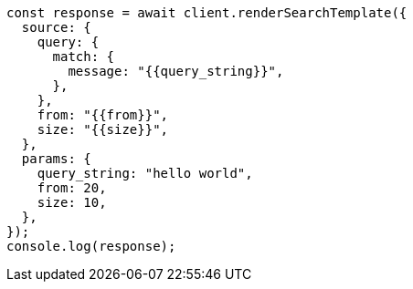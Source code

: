 // This file is autogenerated, DO NOT EDIT
// Use `node scripts/generate-docs-examples.js` to generate the docs examples

[source, js]
----
const response = await client.renderSearchTemplate({
  source: {
    query: {
      match: {
        message: "{{query_string}}",
      },
    },
    from: "{{from}}",
    size: "{{size}}",
  },
  params: {
    query_string: "hello world",
    from: 20,
    size: 10,
  },
});
console.log(response);
----
